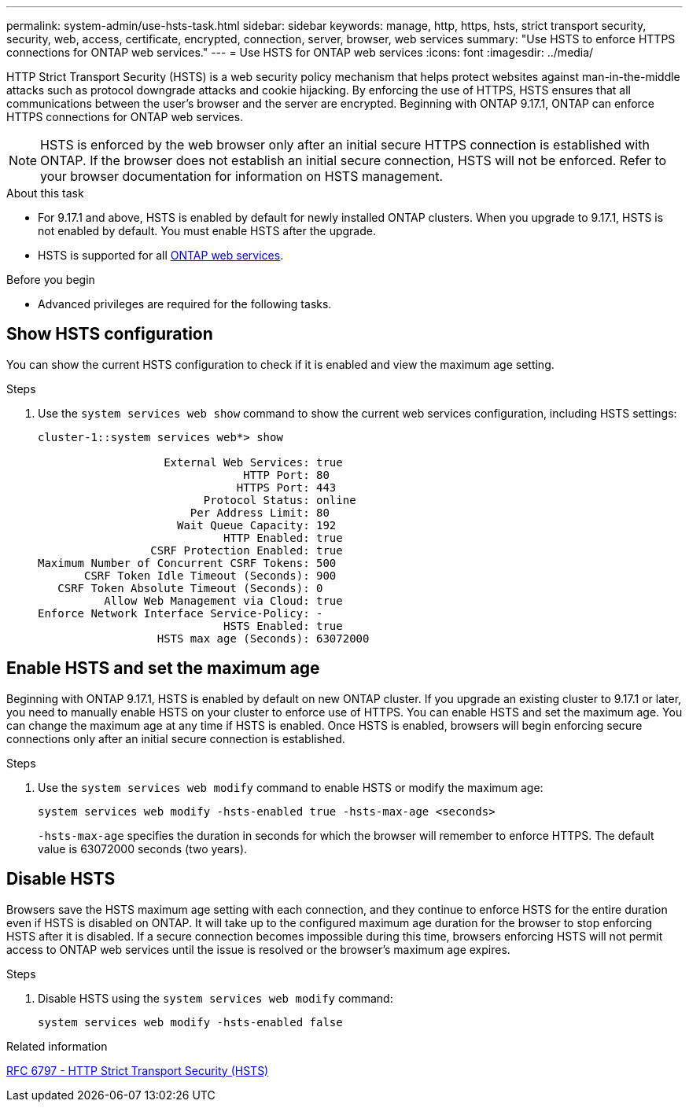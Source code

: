 ---
permalink: system-admin/use-hsts-task.html
sidebar: sidebar
keywords: manage, http, https, hsts, strict transport security, security, web, access, certificate, encrypted, connection, server, browser, web services
summary: "Use HSTS to enforce HTTPS connections for ONTAP web services."
---
= Use HSTS for ONTAP web services
:icons: font
:imagesdir: ../media/

[.lead]
HTTP Strict Transport Security (HSTS) is a web security policy mechanism that helps protect websites against man-in-the-middle attacks such as protocol downgrade attacks and cookie hijacking. By enforcing the use of HTTPS, HSTS ensures that all communications between the user's browser and the server are encrypted. Beginning with ONTAP 9.17.1, ONTAP can enforce HTTPS connections for ONTAP web services.

NOTE: HSTS is enforced by the web browser only after an initial secure HTTPS connection is established with ONTAP. If the browser does not establish an initial secure connection, HSTS will not be enforced. Refer to your browser documentation for information on HSTS management.

.About this task
* For 9.17.1 and above, HSTS is enabled by default for newly installed ONTAP clusters. When you upgrade to 9.17.1, HSTS is not enabled by default. You must enable HSTS after the upgrade.
* HSTS is supported for all link:../system-admin/manage-web-services-concept.html[ONTAP web services].

.Before you begin
* Advanced privileges are required for the following tasks.

== Show HSTS configuration
You can show the current HSTS configuration to check if it is enabled and view the maximum age setting.

.Steps
. Use the `system services web show` command to show the current web services configuration, including HSTS settings:
+
----
cluster-1::system services web*> show

                   External Web Services: true
                               HTTP Port: 80
                              HTTPS Port: 443
                         Protocol Status: online
                       Per Address Limit: 80
                     Wait Queue Capacity: 192
                            HTTP Enabled: true
                 CSRF Protection Enabled: true
Maximum Number of Concurrent CSRF Tokens: 500
       CSRF Token Idle Timeout (Seconds): 900
   CSRF Token Absolute Timeout (Seconds): 0
          Allow Web Management via Cloud: true
Enforce Network Interface Service-Policy: -
                            HSTS Enabled: true
                  HSTS max age (Seconds): 63072000
----

== Enable HSTS and set the maximum age
Beginning with ONTAP 9.17.1, HSTS is enabled by default on new ONTAP cluster. If you upgrade an existing cluster to 9.17.1 or later, you need to manually enable HSTS on your cluster to enforce use of HTTPS. You can enable HSTS and set the maximum age. You can change the maximum age at any time if HSTS is enabled. Once HSTS is enabled, browsers will begin enforcing secure connections only after an initial secure connection is established.

.Steps
. Use the `system services web modify` command to enable HSTS or modify the maximum age:
+
[source,cli]
----
system services web modify -hsts-enabled true -hsts-max-age <seconds>
----
`-hsts-max-age` specifies the duration in seconds for which the browser will remember to enforce HTTPS. The default value is 63072000 seconds (two years).

== Disable HSTS

Browsers save the HSTS maximum age setting with each connection, and they continue to enforce HSTS for the entire duration even if HSTS is disabled on ONTAP. It will take up to the configured maximum age duration for the browser to stop enforcing HSTS after it is disabled. If a secure connection becomes impossible during this time, browsers enforcing HSTS will not permit access to ONTAP web services until the issue is resolved or the browser's maximum age expires.

.Steps 
. Disable HSTS using the `system services web modify` command:
+
[source,cli]
----
system services web modify -hsts-enabled false
----

.Related information
link:https://datatracker.ietf.org/doc/html/rfc6797[RFC 6797 - HTTP Strict Transport Security (HSTS)^]

//6-27-25 ONTAPDOC-2930